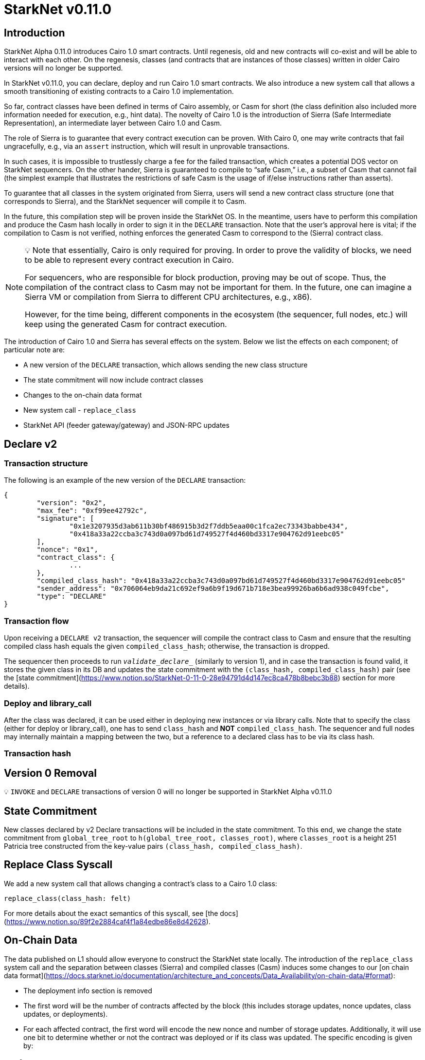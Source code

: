 [id="upcoming_versions"]
# StarkNet v0.11.0


## Introduction

StarkNet Alpha 0.11.0 introduces Cairo 1.0 smart contracts. Until regenesis, old and new contracts will co-exist and will be able to interact with each other. On the regenesis, classes (and contracts that are instances of those classes) written in older Cairo versions will no longer be supported.

In StarkNet v0.11.0, you can declare, deploy and run Cairo 1.0 smart contracts. We also introduce a new system call that allows a smooth transitioning of existing contracts to a Cairo 1.0 implementation.

So far, contract classes have been defined in terms of Cairo assembly, or Casm for short (the class definition also included more information needed for execution, e.g., hint data). The novelty of Cairo 1.0 is the introduction of Sierra (Safe Intermediate Representation), an intermediate layer between Cairo 1.0 and Casm.

The role of Sierra is to guarantee that every contract execution can be proven. With Cairo 0, one may write contracts that fail ungracefully, e.g., via an `assert` instruction, which will result in unprovable transactions.

In such cases, it is impossible to trustlessly charge a fee for the failed transaction, which creates a potential DOS vector on StarkNet sequencers. On the other hander, Sierra is guaranteed to compile to “safe Casm,” i.e., a subset of Casm that cannot fail (the simplest example that illustrates the restrictions of safe Casm is the usage of if/else instructions rather than asserts).

To guarantee that all classes in the system originated from Sierra, users will send a new contract class structure (one that corresponds to Sierra), and the StarkNet sequencer will compile it to Casm.

In the future, this compilation step will be proven inside the StarkNet OS. In the meantime, users have to perform this compilation and produce the Casm hash locally in order to sign it in the `DECLARE` transaction. Note that the user’s approval here is vital; if the compilation to Casm is not verified, nothing enforces the generated Casm to correspond to the (Sierra) contract class.

[NOTE]
====
💡 Note that essentially, Cairo is only required for proving. In order to prove the validity of blocks, we need to be able to represent every contract execution in Cairo.

For sequencers, who are responsible for block production, proving may be out of scope. Thus, the compilation of the contract class to Casm may not be important for them. In the future, one can imagine a Sierra VM or compilation from Sierra to different CPU architectures, e.g., x86).

However, for the time being, different components in the ecosystem (the sequencer, full nodes, etc.) will keep using the generated Casm for contract execution.
====

The introduction of Cairo 1.0 and Sierra has several effects on the system. Below we list the effects on each component; of particular note are:

- A new version of the `DECLARE` transaction, which allows sending the new class structure
- The state commitment will now include contract classes
- Changes to the on-chain data format
- New system call - `replace_class`
- StarkNet API (feeder gateway/gateway) and JSON-RPC updates

## Declare v2

### Transaction structure

The following is an example of the new version of the `DECLARE` transaction:

```json
{
	"version": "0x2",
	"max_fee": "0xf99ee42792c",
	"signature": [
		"0x1e3207935d3ab611b30bf486915b3d2f7ddb5eaa00c1fca2ec73343babbe434",
		"0x418a33a22ccba3c743d0a097bd61d749527f4d460bd3317e904762d91eebc05"
	],
	"nonce": "0x1",
	"contract_class": {
		...
	},
	"compiled_class_hash": "0x418a33a22ccba3c743d0a097bd61d749527f4d460bd3317e904762d91eebc05"
	"sender_address": "0x706064eb9da21c692ef9a6b9f19d671b718e3bea99926ba6b6ad938c049fcbe",
	"type": "DECLARE"
}
```

### Transaction flow

Upon receiving a `DECLARE v2` transaction, the sequencer will compile the contract class to Casm and ensure that the resulting compiled class hash equals the given `compiled_class_hash`; otherwise, the transaction is dropped.

The sequencer then proceeds to run `__validate_declare___` (similarly to version 1), and in case the transaction is found valid, it stores the given class in its DB and updates the state commitment with the `(class_hash, compiled_class_hash)` pair (see the [state commitment](https://www.notion.so/StarkNet-0-11-0-28e94791d4d147ec8ca478b8bebc3b88) section for more details).

### Deploy and library_call

After the class was declared, it can be used either in deploying new instances or via library calls. Note that to specify the class (either for deploy or library_call), one has to send `class_hash` and **NOT** `compiled_class_hash`. The sequencer and full nodes may internally maintain a mapping between the two, but a reference to a declared class has to be via its class hash.

### Transaction hash

## Version 0 Removal

💡 `INVOKE` and `DECLARE` transactions of version 0 will no longer be supported in StarkNet Alpha v0.11.0


## State Commitment

New classes declared by v2 Declare transactions will be included in the state commitment. To this end, we change the state commitment from `global_tree_root` to `h(global_tree_root, classes_root)`, where `classes_root` is a height 251 Patricia tree constructed from the key-value pairs `(class_hash, compiled_class_hash)`.

## Replace Class Syscall

We add a new system call that allows changing a contract’s class to a Cairo 1.0 class:

`replace_class(class_hash: felt)`

For more details about the exact semantics of this syscall, see [the docs](https://www.notion.so/89f2e2884caf4f1a84edbe86e8d42628).

## On-Chain Data

The data published on L1 should allow everyone to construct the StarkNet state locally. The introduction of the `replace_class` system call and the separation between classes (Sierra) and compiled classes (Casm) induces some changes to our [on chain data format](https://docs.starknet.io/documentation/architecture_and_concepts/Data_Availability/on-chain-data/#format):

- The deployment info section is removed
- The first word will be the number of contracts affected by the block (this includes storage updates, nonce updates, class updates, or deployments).
- For each affected contract, the first word will encode the new nonce and number of storage updates. Additionally, it will use one bit to determine whether or not the contract was deployed or if its class was updated. The specific encoding is given by:


|===
|flag|new nonce|n_updates

| 1 bit | 64 bits   | 64 bits   |


- If the above flag is turned on, then the next word is the new contract class (whether it was just deployed or replaced). Otherwise, you can skip to the next bullet.
- For each storage update, we send to L1 the key and the new value (this part remains unchanged)

## API Changes

### Feeder Gateway

- New endpoint: **`get_compiled_class`.** The purpose of this endpoint is to return the Cairo assembly associated with the Class. This is the data needed for contract execution.
- `**get_class_by_hash**` - the structure of the returned class will depend on whether or not it is a new type of class, compiled from Cairo 1.0. You can find an example of the new class structure [here](https://github.com/starkware-libs/cairo/blob/main/crates/starknet/test_data/hello_starknet.json).
- `**get_full_contract**` - same as above
- `**get_state_update`**
- added `replaced_classes` section
- `declared_contracts` is split into `old_declared_contracts` and `declared_contracts`
- `old_declared_contracts` is a list of class hashes
- `declared_classes` is a dictionary that maps `class_hash` to `compiled_class_hash`
- `**get_block**`
- the `transactions` field is subject to the same changes in `get_transaction`
- `state_root` is renamed to `state_commitment`
- `**get_transaciton**`
- `contract_address` is changed to `sender_address` in invoke transactions
- Declare v2 transaction may be returned

### Gateway

- `**add_transaction**`
- can now take a Declare v2 transaction
- `contract_address` is changed to `sender_address` in Invoke transactions